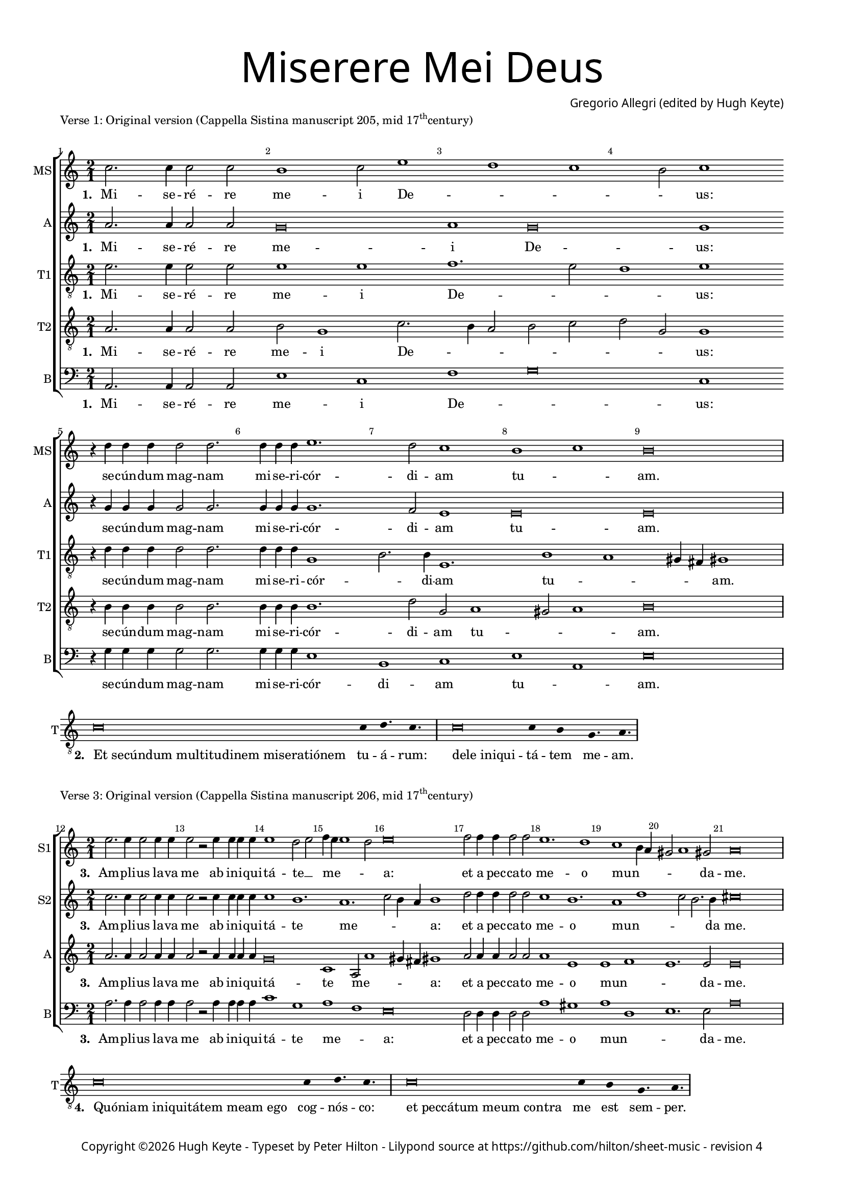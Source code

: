 % Copyright ©2019 Peter Hilton - https://github.com/hilton

\version "2.18.2"
revision = "4"

#(set-global-staff-size 15.0)

\paper {
	#(define fonts (make-pango-font-tree "Century Schoolbook L" "Source Sans Pro" "Luxi Mono" (/ 15 20)))
	annotate-spacing = ##f
	two-sided = ##t
	top-margin = 8\mm
	bottom-margin = 10\mm
	inner-margin = 15\mm
	outer-margin = 15\mm
	top-markup-spacing = #'( (basic-distance . 4) )
	markup-system-spacing = #'( (padding . 4) )
	system-system-spacing = #'( (basic-distance . 15) (stretchability . 100) )
	ragged-bottom = ##f
	ragged-last-bottom = ##t
}

year = #(strftime "©%Y" (localtime (current-time)))

\header {
	title = \markup \medium \fontsize #7 \override #'(font-name . "Source Sans Pro Light") {
		\center-column {
			"Miserere Mei Deus"
			\vspace #1
		}
	}
	composer = \markup \sans \column \right-align { "Gregorio Allegri (edited by Hugh Keyte)" }
	copyright = \markup \sans {
		\vspace #2
		\column \center-align {
			\line {
				Copyright \year "Hugh Keyte" -
				"Typeset by Peter Hilton" -
				Lilypond source at \with-url #"https://github.com/hilton/sheet-music" https://github.com/hilton/sheet-music - 
				revision \revision 
			}
		}
	}
	tagline = ##f
}

\layout {
	indent = #0
	ragged-right = ##f
	ragged-last = ##f
	\context {
		\Score
		proportionalNotationDuration = #(ly:make-moment 1 2)
		\override BarNumber #'self-alignment-X = #CENTER
		\override BarNumber #'break-visibility = #'#(#f #t #t)
		\override BarLine #'transparent = ##t
		\remove "Metronome_mark_engraver"
		\override VerticalAxisGroup #'staff-staff-spacing = #'((basic-distance . 10) (stretchability . 100))
	}
	\context {
		\StaffGroup
		\remove "Span_bar_engraver"
	}
	\context {
		\Staff
		\consists "Custos_engraver"
		\override Custos.style = #'hufnagel
	}
	\context {
		\Voice
		\override NoteHead #'style = #'baroque
		\consists "Horizontal_bracket_engraver"
		\remove "Forbid_line_break_engraver"
	}
}

chantLayout = \layout {
	ragged-right = ##t
  \context {
    \Score
    \remove "Bar_number_engraver"
  }
  \context {
    \Staff
    \remove "Time_signature_engraver"
    instrumentName = #"T"
    clefTransposition = #-7
    middleCPosition = #1
  }
  \context {
    \Voice
    \override Stem #'transparent = ##t
  }
  \context {
    \Lyrics
    \override LyricSpace.minimum-distance = #2.0
    \override LyricHyphen.minimum-distance = #2.0
  }
}

global = { 
	\time 2/1
	\tempo 1 = 40
	\set Staff.midiInstrument = "Choir Aahs"
	\accidentalStyle "forget"
}

lyricLeft = { \once \override LyricText.self-alignment-X = #LEFT }
showBarLine = { \once \override Score.BarLine #'transparent = ##f }
ficta = { \once \set suggestAccidentals = ##t \override AccidentalSuggestion #'parenthesized = ##f }


% Verse 1

mezzo = \new Voice {
  \relative c'' {
    c2. c4 c2 c b1 c2 e1 d c b2 c1 \break
    r4 d d4 d d2 d2. d4 d d
    e1. d2 c1 b c b\breve \showBarLine \bar "|"
  }
  \addlyrics {
    \set stanza = #"1. "
    Mi -- se -- ré -- re me -- i De -- _ _ _ us:
    se -- cún -- dum mag -- nam mi -- se -- ri -- cór -- di -- am tu -- _ am.
  }
}

alto = \new Voice {
  \relative c'' {
    a2. a4 a2 a g\breve a1 g\breve g1
    r4 g g4 g g2 g2. g4 g g
    g1. f2 e1 e\breve e
  }
  \addlyrics {
    \set stanza = #"1. "
    Mi -- se -- ré -- re me -- i De -- us:
    se -- cún -- dum mag -- nam mi -- se -- ri -- cór -- di -- am tu -- am.
  }
}

tenorA = \new Voice {
  \relative c' {
		\clef "treble_8"
		e2. e4 e2 e e1 e f1. e2 d1 e
		r4 d d4 d d2 d2. d4 d d
		g,1 b2. b4 e,1. b'1 a gis4 fis gis1
  }
  \addlyrics {
    \set stanza = #"1. "
    Mi -- se -- ré -- re me -- i De -- _ _ us:
    se -- cún -- dum mag -- nam mi -- se -- ri -- cór -- _ di -- am tu -- _ _ _ am.
  }
}

tenorB = \new Voice {
  \relative c' {
		\clef "treble_8"
		a2. a4 a2 a b g1 c2. b4 a2 b c d g, g1
		r4 b b4 b b2 b2. b4 b b
		b1. d2 g, a1 gis2 a1 b\breve
  }
  \addlyrics {
    \set stanza = #"1. "
    Mi -- se -- ré -- re me -- i De -- _ _ _ _ _ _ us:
    se -- cún -- dum mag -- nam mi -- se -- ri -- cór -- di -- am tu -- _ _ am.
  }
}

bass = \new Voice {
  \relative c {
		\clef "bass"
		a2. a4 a2 a e'1 c f g\breve c,1
		r4 g' g4 g g2 g2. g4 g g
		e1 b c e a, e'\breve
  }
  \addlyrics {
    \set stanza = #"1. "
    Mi -- se -- ré -- re me -- i De -- _ us:
    se -- cún -- dum mag -- nam mi -- se -- ri -- cór -- di -- am tu -- _ am.
  }
}

\score {
	\new StaffGroup << 
		\set Score.barNumberVisibility = #all-bar-numbers-visible
		\new Staff << \global \mezzo \set Staff.instrumentName = #"MS" \set Staff.shortInstrumentName = #"MS" >> 
		\new Staff << \global \alto \set Staff.instrumentName = #"A" \set Staff.shortInstrumentName = #"A" >> 
		\new Staff << \global \tenorA \set Staff.instrumentName = #"T1" \set Staff.shortInstrumentName = #"T1" >> 
		\new Staff << \global \tenorB \set Staff.instrumentName = #"T2" \set Staff.shortInstrumentName = #"T2" >> 
		\new Staff << \global \bass \set Staff.instrumentName = #"B" \set Staff.shortInstrumentName = #"B" >> 
	>> 
	\header {
		piece = \markup \concat { "Verse 1: Original version (Cappella Sistina manuscript 205, mid 17" \super th "century)"}
	}
	\layout { }
}


% Verse 2

\score {
	\new Staff <<
		\new Voice {
			\relative c' {
			  \cadenzaOn c\breve c4 d4. c s4 \showBarLine \bar "|" s
			  c\breve c4 b g4. a \showBarLine \bar "|"
			}
		}
    \addlyrics {
      \set stanza = #"2. "
			\lyricLeft "Et secúndum multitudinem miseratiónem" tu -- á -- rum:
			\lyricLeft "dele iniqui" -- tá -- tem me -- am.
		}
	>>
	\layout { \chantLayout }
}


% Verse 3

sopranoA = \new Voice {
  \relative c'' {
    \set Score.currentBarNumber = #12
    e2. e4 e2 e4 e e2 r e4 e e e e1 d2 e f4 e e1 d2 e\breve
    f2 f4 f f2 f e1. d1 c b4 a gis2 a1 gis2 a\breve
    \showBarLine \bar "|"
  }
  \addlyrics {
    \set stanza = #"3. "
    Am -- pli -- us la -- va me ab in -- i -- qui -- tá -- te __ _ me -- _ _ _ a:
    et a pec -- ca -- to me -- o mun -- _ _ _ _ da -- me.
  }
}

sopranoB = \new Voice {
  \relative c'' {
    c2. c4 c2 c4 c c2 r c4 c c c c1 b1. a c2 b4 a b1
    d2 d4 d d2 d c1 b1. a1 d c2 b2. b4 cis\breve
  }
  \addlyrics {
    \set stanza = #"3. "
    Am -- pli -- us la -- va me ab in -- i -- qui -- tá -- te me -- _ _ _ a:
    et a pec -- ca -- to me -- o mun -- _ _ _ da me.
  }
}

alto = \new Voice {
  \relative c'' {
    a2. a4 a2 a4 a a2 r a4 a a a g\breve c,1 a2 a'1 gis4 fis gis1
    a2 a4 a a2 a a1 e e f e1. e2 e\breve
  }
  \addlyrics {
    \set stanza = #"3. "
    Am -- pli -- us la -- va me ab in -- i -- qui -- tá -- te me -- _ _ _ a:
    et a pec -- ca -- to me -- o mun -- _ _ da -- me.
  }
}

bass = \new Voice {
  \relative c' {
		\clef "bass"
		a2. a4 a2 a4 a a2 r a4 a a a c1 g a f e\breve
		d2 d4 d d2 d a'1 gis a d, e1. e2 a\breve
  }
  \addlyrics {
    \set stanza = #"3. "
    Am -- pli -- us la -- va me ab in -- i -- qui -- tá -- te me -- _ a:
    et a pec -- ca -- to me -- o mun -- _ _ da -- me.
  }
}

\score {
	\new StaffGroup << 
		\set Score.barNumberVisibility = #all-bar-numbers-visible
		\new Staff << \global \sopranoA \set Staff.instrumentName = #"S1" \set Staff.shortInstrumentName = #"S1" >> 
		\new Staff << \global \sopranoB \set Staff.instrumentName = #"S2" \set Staff.shortInstrumentName = #"S2" >> 
		\new Staff << \global \alto \set Staff.instrumentName = #"A" \set Staff.shortInstrumentName = #"A" >> 
		\new Staff << \global \bass \set Staff.instrumentName = #"B" \set Staff.shortInstrumentName = #"B" >> 
	>> 
	\header {
		piece = \markup \concat { "Verse 3: Original version (Cappella Sistina manuscript 206, mid 17" \super th "century)"}
	}
	\layout { }
}


% Verse 4

\score {
	\new Staff <<
		\new Voice {
			\relative c' {
			  \cadenzaOn c\breve c4 d4. c s4 \showBarLine \bar "|" s
			  c\breve c4 b g4. a \showBarLine \bar "|"
			}
		}
    \addlyrics {
      \set stanza = #"4. "
			\lyricLeft "Quóniam iniquitátem meam ego" cog -- nós -- co:
			\lyricLeft "et peccátum meum contra" me est sem -- per.
		}
	>>
	\layout { \chantLayout }
}


% Verse 5

soprano = \new Voice {
  \relative c'' {
    \set Score.currentBarNumber = #24
    e2. e4 e2 e4 e e2 e1 e2 e1 e2 c2. a4 f'2. e4 e d8 c d1 c
    d2 d d4 d d2 d d4 d d2. d4 d2 d d d2 d1 d r r2 
    d1 c4 b c2 f2. e8 d e1 \ficta d!4 c b a gis b c1 b b\breve \showBarLine \bar "|"
  }
  \addlyrics {
    \set stanza = #"5. "
    Ti -- bi so -- li pec -- ca -- vi, 
    et ma -- lum co -- _ ram __ _ te __ _ _ fe -- ci:
    ut ju -- sti -- fi -- cé -- ris in ser -- mó -- ni -- bus tu -- is, et vín -- cas
    cum ju -- di -- cá -- _ _ _ _ _ _ _ _ _ _ _ _ ris.
  }
}

mezzo = \new Voice {
  \relative c'' {
      c2. c4 c2 c4 c c2 c1 c2 b1 c2 e1 d c2. b8[ a] b c4 b8 c1
      b2 b b4 b b2 b b4 b b2. b4 b2 b b b2 b1 b r r
      a1 a2 a g c1 b4 a gis a b2. a4 a1 gis4 fis gis\breve
  }
  \addlyrics {
    \set stanza = #"5. "
    Ti -- bi so -- li pec -- ca -- vi, et ma -- lum co -- _ ram __ _ te __ _ _ fe -- ci:
    ut ju -- sti -- fi -- cé -- ris in ser -- mó -- ni -- bus tu -- is, et vín -- cas
    cum ju -- di -- cá -- _ _ _ _ _ _ _ _ _ _ ris.
  }
}

alto = \new Voice {
  \relative c'' {
    a2. a4 a2 a4 a a2 a1 a2 g1 g a2 a g1 g e
    g2 g g4 g g2 g g4 g g2. g4 g2 g g g2 g1 g2 g1 f4 e f1
    e1 r r4 g g g f1 e1 ~ e\breve e\breve
  }
  \addlyrics {
    \set stanza = #"5. "
    Ti -- bi so -- li pec -- ca -- vi, et ma -- lum co -- ram te fe -- ci:
    ut ju -- sti -- fi -- cé -- ris in ser -- mó -- ni -- bus tu -- is, et vín -- cas
    cum ju -- di -- cá -- ris, cum ju -- di -- cá -- _ ris.
  }
}

tenor = \new Voice {
  \relative c' {
		\clef "treble_8"
    a2. a4 a2 a4 a a2 a1 a2 b2 g c1 a2 d4 c b a8 g c2 g1 g
    d'2 d d4 d d2 d d4 d d2. d4 d2 d d d2 d1 b a a1.
    c2 c1 c a2 b1 e4 d c2. d4 e2 e, e\breve
  }
  \addlyrics {
    \set stanza = #"5. "
    Ti -- bi so -- li pec -- ca -- vi, et ma -- lum co -- _ ram __ _ _ _ _ te fe -- ci:
    ut ju -- sti -- fi -- cé -- ris in ser -- mó -- ni -- bus tu -- is, et vín -- cas
    cum ju -- di -- cá -- ris, cum ju -- di -- _ cá -- _ _ _ ris.
  }
}

bass = \new Voice {
  \relative c {
		\clef "bass"
    a2. a4 a2 a4 a a2 a1 a2 e'1 c f g2 g g,1 c
    g'2 g g4 g g2 g g4 g g2. g4 g2 g g g2 g1 g d d2 f
    a1 a, c d e a, e' e\breve
  }
  \addlyrics {
    \set stanza = #"5. "
    Ti -- bi so -- li pec -- ca -- vi, et ma -- lum co -- ram te fe -- ci:
    ut ju -- sti -- fi -- cé -- ris in ser -- mó -- ni -- bus tu -- is, et vín -- cas
    cum ju -- di -- cá -- ris, cum ju -- di -- cá -- _ ris.
  }
}

\score {
	\new StaffGroup << 
		\set Score.barNumberVisibility = #all-bar-numbers-visible
		\new Staff << \global \soprano \set Staff.instrumentName = #"S" \set Staff.shortInstrumentName = #"S" >> 
		\new Staff << \global \mezzo \set Staff.instrumentName = #"MS" \set Staff.shortInstrumentName = #"MS" >> 
		\new Staff << \global \alto \set Staff.instrumentName = #"A" \set Staff.shortInstrumentName = #"A" >> 
		\new Staff << \global \tenor \set Staff.instrumentName = #"T" \set Staff.shortInstrumentName = #"T" >> 
		\new Staff << \global \bass \set Staff.instrumentName = #"B" \set Staff.shortInstrumentName = #"B" >> 
	>> 
	\header {
		piece = "Verse 5: Original version (Cappella Sistina manuscript 185)"
	}
	\layout { }
	\midi {	}
}


% Verse 6

\score {
	\new Staff <<
		\new Voice {
			\relative c' {
			  \cadenzaOn c\breve c4 d c c4. s4 \showBarLine \bar "|" s
			  c\breve c4 b g4. a \showBarLine \bar "|"
			}
		}
    \addlyrics {
      \set stanza = #"6. "
			\lyricLeft "Ecce enim in iniquitátibus" con -- cép -- tus sum:
			\lyricLeft "et in peccátis concépit me" ma -- ter me -- a.
		}
	>>
	\layout { \chantLayout }
}


% Verse 7

sopranoA = \new Voice {
  \relative c'' {
    \set Score.currentBarNumber = #41
    e2. e4 e2 e e4 e e2 e e1 d2 e f4 e e2 r4 a2 g4 f e4. f8 d4 e1. ~ e\breve \break
    f2 f f4 f4. f8 f2 f4 f4. f8 f4 f8 f f2 f f f f
    e1. d2 ~ d8 e c b c1 b8. c16 a4 gis2 a1 gis2 a\breve
    \showBarLine \bar "|"
  }
  \addlyrics {
    \set stanza = #"7. "
    Ec -- ce e -- nim ver -- i -- tá -- tem di -- _ lex -- í -- _ _ _ _ _ _ _ _ sti
    in -- cér -- ta et oc -- cúl -- ta sa -- pi -- én -- ti -- æ tu -- æ 
    ma -- ni -- fes -- tá -- sti __ _ _ _ mi -- _ _ _ _ _ _ hi.
  }
}

sopranoB = \new Voice {
  \relative c'' {
    c2. c4 c2 c c4 c c2 c c1 b1. a ~ a1 c2 b8. c16 a4 b2 ~ b\breve
    d2 d d4 d4. d8 d2 d4 d4. d8 d4 d8 d d2 d d d d
    c1 b1. a1 d2. c4 c b8 a b1 cis\breve
  }
  \addlyrics {
    \set stanza = #"7. "
    Ec -- ce e -- nim ver -- i -- tá -- tem di -- lex -- í -- _ _ _ _ sti
    in -- cér -- ta et oc -- cúl -- ta sa -- pi -- én -- ti -- æ tu -- æ 
    ma -- ni -- fes -- tá -- sti mi -- _ _ _ _ _ _ hi.
  }
}

alto = \new Voice {
  \relative c'' {
    a2. a4 a2 a a4 a a2 a g1 g c, a2 a'\breve gis8. a16 fis4 gis2 ~ gis\breve
    a2 a a4 a4. a8 a2 a4 a4. a8 a4 a8 a a2 a a a a
    a1 e e f e\breve e
  }
  \addlyrics {
    \set stanza = #"7. "
    Ec -- ce e -- nim ver -- i -- tá -- tem di -- lex -- í -- _ _ _ _ _ sti
    in -- cér -- ta et oc -- cúl -- ta sa -- pi -- én -- ti -- æ tu -- æ 
    ma -- ni -- fes -- tá -- sti mi -- _ _ hi.
  }
}

bass = \new Voice {
  \relative c' {
		\clef "bass"
		a2. a4 a2 a a4 a a2 a c1 g a f\breve e1. ~ e\breve
    d2 d d4 d4. d8 d2 d4 d4. d8 d4 d8 d d2 d d d d
    a'1 gis a d, e\breve a,
  }
  \addlyrics {
    \set stanza = #"7. "
    Ec -- ce e -- nim ver -- i -- tá -- tem di -- lex -- í -- _ sti
    in -- cér -- ta et oc -- cúl -- ta sa -- pi -- én -- ti -- æ tu -- æ 
    ma -- ni -- fes -- tá -- sti mi -- _ _ hi.
  }
}


\score {
	\new StaffGroup << 
		\set Score.barNumberVisibility = #all-bar-numbers-visible
		\new Staff << \global \sopranoA \set Staff.instrumentName = #"S1" \set Staff.shortInstrumentName = #"S1" >> 
		\new Staff << \global \sopranoB \set Staff.instrumentName = #"S2" \set Staff.shortInstrumentName = #"S2" >> 
		\new Staff << \global \alto \set Staff.instrumentName = #"A" \set Staff.shortInstrumentName = #"A" >> 
		\new Staff << \global \bass \set Staff.instrumentName = #"B" \set Staff.shortInstrumentName = #"B" >> 
	>> 
	\header {
		piece = \markup \concat { "Verse 7: conjectural early ornamentation of original version"}
	}
	\layout { }
}


% Verse 8

\score {
	\new Staff <<
		\new Voice {
			\relative c' {
			  \cadenzaOn c\breve c4 d4. c s4 \showBarLine \bar "|" s
			  c\breve c4 b g4. a \showBarLine \bar "|"
			}
		}
    \addlyrics {
      \set stanza = #"8. "
			\lyricLeft "Aspérges me hyssópo et" mun -- dá -- bor:
			\lyricLeft "lavábis me et super nivem" de -- al -- bá -- bor.
		}
	>>
	\layout { \chantLayout }
}


% Verse 9

soprano = \new Voice {
  \relative c'' {
    \set Score.currentBarNumber = #56
    e4 e e8. e16 e1 e2 e4. e8 e2. e4 e1 s4 e\breve c2 f1 e2 d1. d2 c1\fermata
    \dynamicUp
    \break d2 d4 d d2 d d1\> d2\! r r\breve r2 d2.\p e4 c b c2 f2. e4 e1
    d4 c b a gis b c\breve b\breve\fermata \showBarLine \bar "|"
  }
  \addlyrics {
    \set stanza = #"9. "
    Au -- dí -- tu -- i me -- o da -- bis gáu -- di -- um 
    et læ -- tí -- _ _ ti -- am:
    et ex -- sul -- tá -- bunt os -- sa
    Hu -- mi -- li -- á -- _ _ _ _ _ _ _ _ _ _ _ ta
  }
}

mezzo = \new Voice {
  \relative c'' {
    \dynamicUp
    c4 c c8. c16 c1 c2 c4. c8 c2. c4 c1 s4 b1\p\< c\! a g2 c1 b4 a b2. b4 c1\fermata
    b2 b4 b b2 b b1 b2 r r\breve r a2\p d4 d g,2 c1
    b4 a gis a b gis a\breve ~ a2 gis8. a16 fis4 g1\fermata
    
  }
  \addlyrics {
    \set stanza = #"9. "
    Au -- dí -- tu -- i me -- o da -- bis gáu -- di -- um 
    et læ -- tí -- _ _ _ _ _ ti -- am:
    et ex -- sul -- tá -- bunt os -- sa
    Hu -- mi -- li -- á -- _ _ _ _ _ _ _ _ _ _ _ ta
  }
}

alto = \new Voice {
  \relative c'' {
    \dynamicUp
    a4 a a8. a16 a1 a2 a4. a8 a2. a4 a1 s4 g1 g1. f4 a d,2 e g1. g2 g1\fermata
    g2 g4 g g2 g g1 g2 g2.\p a4 f e f2. g4 a\breve ~ a1 g f e ~ e\breve e\fermata    
    
  }
  \addlyrics {
    \set stanza = #"9. "
    Au -- dí -- tu -- i me -- o da -- bis gáu -- di -- um 
    et læ -- _ _ _ _ tí -- ti -- am:
    et ex -- sul -- tá -- bunt os -- sa
    Hu -- mi -- li -- á -- _ _ _ _ _ _ ta
  }
}

tenor = \new Voice {
  \relative c' {
		\clef "treble_8"
    \dynamicUp
    c4 c c8. c16 c1 c2 c4. c8 c2. c4 c1 s4 g2 b e1. d8. e16 c4 b2 c d1. d2 e1\fermata
    d2 d4 d d2 d d1 b2 r a1\p a2. g4 f2 f' e1. d1 c2
    a2 b\breve a4 gis a1 b\breve\fermata
    
  }
  \addlyrics {
    \set stanza = #"9. "
    Au -- dí -- tu -- i me -- o da -- bis gáu -- di -- um 
    et læ -- tí -- _ _ _ _ _ _ ti -- am:
    et ex -- sul -- tá -- bunt os -- sa
    Hu -- mi -- li -- á -- _ _ _ _ _ _ _ _ _ ta
  }
}

bass = \new Voice {
  \relative c {
		\clef "bass"
    \dynamicUp
    a4 a a8. a16 a1 a2 a4. a8 a2. a4 a1 s4 e'1 c f g2 c, g1. g2 c1\fermata
    g2 g4 g g2 g g1 g2 r d'1\p d2. e4 f2. g4 a1 a,2. b4 c1
    d e a,\breve e'\fermata
  }
  \addlyrics {
    \set stanza = #"9. "
    Au -- dí -- tu -- i me -- o da -- bis gáu -- di -- um 
    et læ -- tí -- _ _ _ ti -- am:
    et ex -- sul -- tá -- bunt os -- sa
    Hu -- mi -- li -- á -- _ _ _ _ _ _ _ _ ta
  }
}

\score {
	\new StaffGroup << 
		\set Score.barNumberVisibility = #all-bar-numbers-visible
		\new Staff << \global \soprano \set Staff.instrumentName = #"S" \set Staff.shortInstrumentName = #"S" >> 
		\new Staff << \global \mezzo \set Staff.instrumentName = #"MS" \set Staff.shortInstrumentName = #"MS" >> 
		\new Staff << \global \alto \set Staff.instrumentName = #"A" \set Staff.shortInstrumentName = #"A" >> 
		\new Staff << \global \tenor \set Staff.instrumentName = #"T" \set Staff.shortInstrumentName = #"T" >> 
		\new Staff << \global \bass \set Staff.instrumentName = #"B" \set Staff.shortInstrumentName = #"B" >> 
	>> 
	\header {
		piece = \markup { Verse 9: later \concat { 18 \super th } century version (published Charles Burney, 1771) }
	}
	\layout { }
	\midi {	}
}




% Verse 10

\score {
	\new Staff <<
		\new Voice {
			\relative c' {
			  \cadenzaOn c\breve d4. c s4 \showBarLine \bar "|" s
			  c\breve c4 b g4. a \showBarLine \bar "|"
			}
		}
    \addlyrics {
      \set stanza = #"10. "
			\lyricLeft "Avérte fáciem tuam a peccátis" me -- is:
			\lyricLeft "et omnes iniquitátes" me -- as de -- le.
		}
	>>
	\layout { \chantLayout }
}


% Verse 11

sopranoA = \new Voice {
  \relative c'' {
    \set Score.currentBarNumber = #72 \cadenzaOn
    e2 \cadenzaOff e1 e e2 e e1 d2 e f4 e e2 r4 a4 ~ a4. g8 f4. e8 d8. e16 c4
    d2 d e\breve e1\fermata
    \cadenzaOn f2 \cadenzaOff f2. f4 f2 f1 f2 f2. f4 f1 f2 f
    e1. d1 c b4 a gis b a8. b16 g4 a2 a1 gis8. a16 fis4 gis1 a\breve\fermata
    \showBarLine \bar "|"
  }
  \addlyrics {
    \set stanza = #"11. "
    Cor mun -- dum cre -- a in __ _ me De -- _ _ _ _ _ _ _ _ _ _ _ _ us:
    et spí -- ri -- tum rec -- tum ín -- no -- va in vi -- 
    scé -- ri -- bus me -- _ _ _ _ _ _ _ _ _ _ _ is.
  }
}

sopranoB = \new Voice {
  \relative c'' {
    c2 c1 c c2 c c1 b1. a2 c\breve
    r1 c2 b8. c16 a4 b1 b\fermata
    d2 d2. d4 d2 d1 d2 d2. d4 d1 d2 d
    c1 b1. a1 d1. c4 c b8. c16 a4 b\breve cis\fermata
  }
  \addlyrics {
    \set stanza = #"11. "
    Cor mun -- dum cre -- a in me De -- _ _ _ _ _ _ us:
    et spí -- ri -- tum rec -- tum ín -- no -- va in vi -- 
    scé -- ri -- bus me -- _ _ _ _ _ _ is.
  }
}

alto = \new Voice {
  \relative c'' {
    a2 a1 a a2 a g1 g c,2. b4 a2 a'\breve ~ a gis8. a16 fis4 gis1\fermata
    a2 a2. a4 a2 a1 a2 a2. a4 a1 a2 a
    a1 e\breve f1 e\breve ~ e e\fermata
  }
  \addlyrics {
    \set stanza = #"11. "
    Cor mun -- dum cre -- a in me De -- _ _ _ _ _ _ us:
    et spí -- ri -- tum rec -- tum ín -- no -- va in vi -- 
    scé -- ri -- bus me -- is.
  }
}

bass = \new Voice {
  \relative c' {
		\clef "bass"
		a2 a1 a a2 a c1 g a f1 ~ f\breve e\breve e1\fermata
    d2 d2. d4 d2 d1 d2 d2. d4 d1 d2 d
    a'1 gis a d, e\breve ~ e a,\fermata
  }
  \addlyrics {
    \set stanza = #"11. "
    Cor mun -- dum cre -- a in me De -- _ _ us:
    et spí -- ri -- tum rec -- tum ín -- no -- va in vi -- 
    scé -- ri -- bus me -- _ is.
  }
}


\score {
	\new StaffGroup << 
		\set Score.barNumberVisibility = #all-bar-numbers-visible
		\new Staff << \global \sopranoA \set Staff.instrumentName = #"S1" \set Staff.shortInstrumentName = #"S1" >> 
		\new Staff << \global \sopranoB \set Staff.instrumentName = #"S2" \set Staff.shortInstrumentName = #"S2" >> 
		\new Staff << \global \alto \set Staff.instrumentName = #"A" \set Staff.shortInstrumentName = #"A" >> 
		\new Staff << \global \bass \set Staff.instrumentName = #"B" \set Staff.shortInstrumentName = #"B" >> 
	>> 
	\header {
		piece = \markup \concat { "Verse 11: the first (‘A’ and ‘B’) of two embellishments (A-D) in the first printed publication to include them (Alfieri, 1840)"}
	}
	\layout { }
}


% Verse 12

\score {
	\new Staff <<
		\new Voice {
			\relative c' {
			  \cadenzaOn c\breve d4. c s4 \showBarLine \bar "|" s
			  c\breve c4 b g a a4. \showBarLine \bar "|"
			}
		}
    \addlyrics {
      \set stanza = #"12. "
			\lyricLeft "Ne projícias me a fácie" tu -- a:
			\lyricLeft "et spíritum sanctum tuum ne" áu -- fe -- ras a me.
		}
	>>
	\layout { \chantLayout }
}


% Verse 13

soprano = \new Voice {
  \relative c'' {
    \set Score.currentBarNumber = #88
    \dynamicUp
    \cadenzaOn e2. e4 \cadenzaOff e2 e4 e e2. e4 e2 e1 e2 e1. c2. a4 fis'2. e4 d16 e8. d16 c8.
    \break d2 e8 d16 e d4 c1\fermata
    \cadenzaOn d2 \cadenzaOff d2. d4 d2 d4 d d1 d r
    r2 d2. e4 d8[ c] b[ c] b8 c16 d c4 f2. e8 d e2. d8 c b2. a4 gis b
    c2. b8 a b\breve\fermata
    \showBarLine \bar "|"
  }
  \addlyrics {
    \set stanza = #"13. "
    Red -- de mi -- hi læ -- tí -- ti -- am sa -- lu -- tá -- ris
    tu -- _ _ _ _ _ _ _ _ _ _ _ i:
    et spí -- ri -- tu prin -- ci -- pá -- li
    con -- _ fir -- _ ma _ me, __ _ _ _ con -- _ _ fir -- _ _ _ _ _ _ ma _ _ me.
  }
}

mezzo = \new Voice {
  \relative c'' {
    c2. c4 c2 c4 c c2. c4 c2 c1 c2 b1 c2 e1 d2 d c
    b16[ c8. b16 a8.] c8 b16 c b4 c1\fermata
    b2 b2. b4 b2 b4 b b1 b r
    r a a2. g4 g2 c2 ~ c2. b8 a gis4 a b2. 
    a4 gis8 a16 b a2. gis4 fis g1\fermata
  }
  \addlyrics {
    \set stanza = #"13. "
    Red -- de mi -- hi læ -- tí -- ti -- am sa -- lu -- tá -- _ ris __ _
    tu -- _ _ _ _ _ _ _ _ _ i:
    et spí -- ri -- tu prin -- ci -- pá -- li
    con -- fir -- ma me, con -- _ _ _ _ fir -- _ ma __ _ _ _ _ _ me.
  }
}

alto = \new Voice {
  \relative c'' {
    a2. a4 a2 a4 a a2. a4 a2 a1 a2 g1 ~ g2. a4 a1 g 
    g2. f4 e1\fermata
    g2 g2. g4 g2 g4 g g1 g2 g2. a4 g8[ f] e[ f]
    \appoggiatura { e32 f g } f1 e1 r r4 g g g f1 e
    e2. e4 e\breve\fermata
  }
  \addlyrics {
    \set stanza = #"13. "
    Red -- de mi -- hi læ -- tí -- ti -- am sa -- lu -- tá -- ris
    tu -- _ _ _ i:
    et spí -- ri -- tu prin -- ci -- pá -- li
    con -- _ fir -- _ ma __ _ me, __ _ _ _ _ 
    con -- fir -- ma me, con -- fir -- ma me.
  }
}

tenor = \new Voice {
  \relative c' {
		\clef "treble_8"
    a2. a4 a2 a4 a a2. a4 a2 a1 a2 b g c1 a2 d8 c b2 g4 c2
    g1 g\fermata
    b2 b2. b4 b2 b4 b b1 b a
    a1 c c\breve a2 b1 e4 d
    c d e2 e1 e,\fermata
  }
  \addlyrics {
    \set stanza = #"13. "
    Red -- de mi -- hi læ -- tí -- ti -- am sa -- lu -- tá -- _ ris
    tu -- _ _ _ _ _ _ i:
    et spí -- ri -- tu prin -- ci -- pá -- li
    con -- fir -- ma me, con -- fir -- _ _ _ _ _ ma me.
  }
}

bass = \new Voice {
  \relative c {
		\clef "bass"
    a2. a4 a2 a4 a a2. a4 a2 a1 a2 e'1 c f g
    g, c\fermata
    g'2 g2. g4 g2 g4 g g1 g d
    d2 f a1 a, c d e
    a, e'\breve\fermata
  }
  \addlyrics {
    \set stanza = #"13. "
    Red -- de mi -- hi læ -- tí -- ti -- am sa -- lu -- tá -- ris
    tu -- _ _ i:
    et spí -- ri -- tu prin -- ci -- pá -- li
    con -- fir -- ma me, con -- fir -- _ _ ma me.
  }
}

\score {
	\new StaffGroup << 
		\set Score.barNumberVisibility = #all-bar-numbers-visible
		\new Staff << \global \soprano \set Staff.instrumentName = #"S" \set Staff.shortInstrumentName = #"S" >> 
		\new Staff << \global \mezzo \set Staff.instrumentName = #"MS" \set Staff.shortInstrumentName = #"MS" >> 
		\new Staff << \global \alto \set Staff.instrumentName = #"A" \set Staff.shortInstrumentName = #"A" >> 
		\new Staff << \global \tenor \set Staff.instrumentName = #"T" \set Staff.shortInstrumentName = #"T" >> 
		\new Staff << \global \bass \set Staff.instrumentName = #"B" \set Staff.shortInstrumentName = #"B" >> 
	>> 
	\header {
		piece = \markup { 
		  Verse 13: one of a group of related early \concat { 19 \super th } century manuscript versions 
		  (Breslav manuscript)
		}
	}
	\layout { }
}


% Verse 14

\score {
	\new Staff <<
		\new Voice {
			\relative c' {
			  \cadenzaOn c\breve d4. c s4 \showBarLine \bar "|" s
			  c\breve c4 b g4. a \showBarLine \bar "|"
			}
		}
    \addlyrics {
      \set stanza = #"14. "
			\lyricLeft "Docébo iníquos vías" tu -- as:
			\lyricLeft "et ímpii ad te" con -- ver -- tén -- tur.
		}
	>>
	\layout { \chantLayout }
}


% Verse 15

sopranoA = \new Voice {
  \relative c'' {
    \set Score.currentBarNumber = #102
    e2. e4 e2 e e4 e e2. e4 e1 e1 e2 e1 e2 e e2. d8 c d2 e
    f4. e8 e4 a ~ a8.[ g16 fis8. e16] d16.[ e32 d16. fis32] 
    d8 dis \appoggiatura { dis8.[ e32 f] } e\breve\fermata
    f2 f4 f f2 f f4 f f1 f2 f e1. \grace { e32 d cis } d2 d4 c8. b16 c1 b8[ d f a,]
    gis c b a a2. b8 a gis fis \grace { fis32 g a } g4 \cadenzaOn a\breve\fermata
    \showBarLine \bar "|" \cadenzaOff
  }
  \addlyrics {
    \set stanza = #"15. "
    Lí -- be -- ra me de san -- guí -- ni -- bus, De -- us, 
    De -- us sa -- lú -- _ _ _ tis me -- _ _ _ _ _ _ _ _ _ _ _ _ æ:
    et ex -- sul -- tá -- bit lin -- gua me -- a ju -- stí -- ti -- am __ _ _ _
    tu _ _ _ _ _ _ _ _ _ _ _ _ _ -- am.
  }
}

sopranoB = \new Voice {
  \relative c'' {
    c2. c4 c2 c c4 c c2. c4 c1 c1 c2 c1 c2 c c1 ~ c4 b8 a b2
    b a1 b2 c4 b16.[ c32 a16. c32] b2 b1\fermata
    d2 d4 d d2 d d4 d d1 d2 d c1 b b2. a8. gis16 a2 d ~
    d4. c8 d c b a \grace { a32 b c } b2. e8 d cis\breve\fermata
  }
  \addlyrics {
    \set stanza = #"15. "
    Lí -- be -- ra me de san -- guí -- ni -- bus, De -- us, 
    De -- us sa -- lú -- _ _ tis me -- _ _ _ _ _ _ _ _ æ:
    et ex -- sul -- tá -- bit lin -- gua me -- a ju -- stí -- ti -- am __ _ _ _
    tu -- _ _ _ _ _ _ _ _ am.
  }
}

alto = \new Voice {
  \relative c'' {
    a2. a4 a2 a a4 a a2. a4 a1 a1 a2 a1 a2 a g1 g
    e8 d c4. b8 a2. a'2 ~ a2. gis16.[ a32 fis16. a32] g1\fermata
    a2 a4 a a2 a a4 a a1 a2 a a1 e e f
    e\breve e\fermata
  }
  \addlyrics {
    \set stanza = #"15. "
    Lí -- be -- ra me de san -- guí -- ni -- bus, De -- us, 
    De -- us sa -- lú -- tis me -- _ _ _ _ _ _ _ _ _ æ:
    et ex -- sul -- tá -- bit lin -- gua me -- a ju -- stí -- ti -- am __ _
    tu -- am.
  }
}

bass = \new Voice {
  \relative c' {
		\clef "bass"
    a2. a4 a2 a a4 a a2. a4 a1 a1 a2 a1 a2 a c1 g
    a f e\breve\fermata
    d2 d4 d d2 d d4 d d1 d2 d a'1 gis a d,
    e\breve a,\fermata
  }
  \addlyrics {
    \set stanza = #"15. "
    Lí -- be -- ra me de san -- guí -- ni -- bus, De -- us, 
    De -- us sa -- lú -- tis me -- _ æ:
    et ex -- sul -- tá -- bit lin -- gua me -- a ju -- stí -- ti -- am
    tu -- _ am.
  }
}


\score {
	\new StaffGroup << 
		\set Score.barNumberVisibility = #all-bar-numbers-visible
		\new Staff << \global \sopranoA \set Staff.instrumentName = #"S1" \set Staff.shortInstrumentName = #"S1" >> 
		\new Staff << \global \sopranoB \set Staff.instrumentName = #"S2" \set Staff.shortInstrumentName = #"S2" >> 
		\new Staff << \global \alto \set Staff.instrumentName = #"A" \set Staff.shortInstrumentName = #"A" >> 
		\new Staff << \global \bass \set Staff.instrumentName = #"Bar" \set Staff.shortInstrumentName = #"Bar" >> 
	>> 
	\header {
		piece = "Verse 15: from the same source as verse 13 (Breslav manuscript)"
	}
	\layout { }
}


% Verse 16

\score {
	\new Staff <<
		\new Voice {
			\relative c' {
			  \cadenzaOn c\breve c4 d c c4. s4 \showBarLine \bar "|" s
			  c\breve c4 b g4. a \showBarLine \bar "|"
			}
		}
    \addlyrics {
      \set stanza = #"16. "
			\lyricLeft "Dómine, lábia mea" a -- pé -- ri -- es:
			\lyricLeft "et os meum annuntiábit" lau -- dem tu -- am.
		}
	>>
	\layout { \chantLayout }
}


% Verse 17

soprano = \new Voice {
  \relative c'' {
    \set Score.currentBarNumber = #118
    e2. e4 e2 e e4 e e2 e e4 e e2. e4 e2 e1 e\breve c4 b8 a \grace g' f2. e4 e d8 c
    \grace { c32 d e } d1. d2 c1\fermata d2 d d1 d2 r r\breve r2 d2.( e4) d8( c4) b8
    \grace d c2 \grace g'8 f2. e8 fis16 dis e1 d8. e16 c4 b8. c16 a4 gis b 
      \tuplet 3/2 { b8 c d } c1 d8 c d c b c \cadenzaOn b\breve\fermata
      \showBarLine \bar "|" \cadenzaOff
  }
  \addlyrics {
    \set stanza = #"17. "
    Quó -- ni -- am si vo -- lu -- ís -- ses sa -- cri -- fí -- ci -- um 
    de -- dí -- sem __ _ _ ú -- _ _ _ _ _ ti -- que:
    ho -- lo -- cáu -- stis non de -- lec -- 
    tá __ _ _ _ _ _ _ _ _ _ _ _ _ _ _ _ _ _ _ _ _ _ be -- _ ris.
  }
}

mezzo = \new Voice {
  \relative c'' {
    c2. c4 c2 c c4 c c2 c c4 c c2. c4 c2 c1 b c a g2 c2.
    d8 c b8. c16 a4 b c2 b4 c1\fermata b2 b b1 b2 r r\breve r
    a2 d4 d g,2 c1 b8. c16 a4 gis a b gis e fis2. ~ fis1 ~ fis2 gis8. a16 fis4 g1
  }
  \addlyrics {
    \set stanza = #"17. "
    Quó -- ni -- am si vo -- lu -- ís -- ses sa -- cri -- fí -- ci -- um de -- dí -- sem ú -- _ _ 
    _ _ _ _ _ _ _ ti -- que: ho -- lo -- cáu -- stis 
    non de -- lec -- tá __ _ _ _ _ _ _ _ _ _ _ be -- _ _ ris.
  }
}

alto = \new Voice {
  \relative c'' {
    a2. a4 a2 a a4 a a2 a a4 a a2. a4 a2 a1 g1 g1. f16 g a4. d,2 e
    g1. g2 g1\fermata g2 g g1 g2 g2.( a4) g8( f4) e8 \grace { e32 f g } f2. g4 a\breve ~
    a1 g f e ~ e ~ e2 e2 e\breve\fermata
  }
  \addlyrics {
    \set stanza = #"17. "
    Quó -- ni -- am si vo -- lu -- ís -- ses sa -- cri -- fí -- ci -- um de -- dí -- sem ú -- _ _ _ _ 
    _ ti -- que:
    ho -- lo -- cáu -- stis non de -- lec -- 
    tá __ _ _ _ _ _ be -- ris.
  }
}

tenor = \new Voice {
  \relative c' {
		\clef "treble_8"
    c2. c4 c2 c c4 c c2 c c4 c c2. c4 c2 c1 g2 b e1. d8. e16 c4 b c8 b c4 d
    d1. d2 e1\fermata d2 b b1 b2 r a1 a2. g4 f2 f' e1. 
    d1 c2 a b\breve a8. b16 gis4 a2. a4 b\breve\fermata
  }
  \addlyrics {
    \set stanza = #"17. "
    Quó -- ni -- am si vo -- lu -- ís -- ses sa -- cri -- fí -- ci -- um de -- dí -- sem ú -- _ _ _ _ _ _ _ _
    _ ti -- que:
    ho -- lo -- cáu -- stis non de -- lec -- 
    tá __ _ _ _ _ _ _ _ _ _ _ be -- ris.
  }
}

bass = \new Voice {
  \relative c {
		\clef "bass"
    a2. a4 a2 a a4 a a2 a a4 a a2. a4 a2 a1 e'1 c f g2 c,
    g1. g2 c1\fermata g'2 g g1 g2 r d1 d2. e4 f2. g4 a1
    a,2. b4 c1 d e a,1. a2 e'\breve\fermata
  }
  \addlyrics {
    \set stanza = #"17. "
    Quó -- ni -- am si vo -- lu -- ís -- ses sa -- cri -- fí -- ci -- um de -- dí -- sem 
    ú -- _ _ _ ti -- que:
    ho -- lo -- cáu -- stis non de -- lec -- 
    tá __ _ _ _ _ _ _ _ _ be -- ris.
  }
}

\score {
	\new StaffGroup << 
		\set Score.barNumberVisibility = #all-bar-numbers-visible
		\new Staff << \global \soprano \set Staff.instrumentName = #"S" \set Staff.shortInstrumentName = #"S" >> 
		\new Staff << \global \mezzo \set Staff.instrumentName = #"MS" \set Staff.shortInstrumentName = #"MS" >> 
		\new Staff << \global \alto \set Staff.instrumentName = #"A" \set Staff.shortInstrumentName = #"A" >> 
		\new Staff << \global \tenor \set Staff.instrumentName = #"T" \set Staff.shortInstrumentName = #"T" >> 
		\new Staff << \global \bass \set Staff.instrumentName = #"B" \set Staff.shortInstrumentName = #"B" >> 
	>> 
	\header {
		piece = "Verse 17: 1771 (Burney) version embellished Hugh Keyte, dynamics from Breslav and ???"
	}
	\layout { }
}


% Verse 18

\score {
	\new Staff <<
		\new Voice {
			\relative c' {
			  \cadenzaOn c\breve c4 c c d4. c s4 \showBarLine \bar "|" s
			  c\breve c4 b g a a4. \showBarLine \bar "|"
			}
		}
    \addlyrics {
      \set stanza = #"18. "
			\lyricLeft "Sacrifícium Deo spíritus" con -- tri -- bu -- lá -- tus:
			\lyricLeft "cor contritum, et humiliátum, Deus," non de -- spí -- ci -- es.
		}
	>>
	\layout { \chantLayout }
}


% Verse 19


% Verse 20


